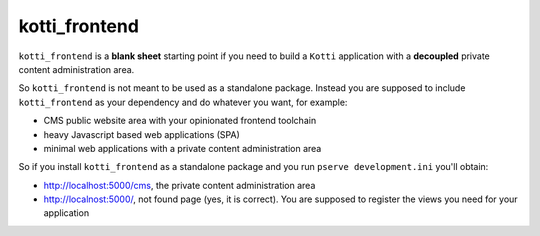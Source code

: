 kotti_frontend
==============

|build status|_
|code coverage|_

.. |build status| image:: https://secure.travis-ci.org/Kotti/kotti_frontend.png?branch=master
.. _build status: http://travis-ci.org/Kotti/kotti_frontend
.. |code coverage| image:: http://codecov.io/github/Kotti/kotti_frontend/coverage.svg?branch=master
.. _code coverage: http://codecov.io/github/Kotti/kotti_frontend?branch=master

``kotti_frontend`` is a **blank sheet** starting point
if you need to build a ``Kotti`` application with a **decoupled**
private content administration area.

So ``kotti_frontend`` is not meant to be used as a standalone
package. Instead you are supposed to include ``kotti_frontend``
as your dependency and do whatever you want, for example:

* CMS public website area with your opinionated frontend toolchain

* heavy Javascript based web applications (SPA)

* minimal web applications with a private content administration
  area

So if you install ``kotti_frontend`` as a standalone package and you run
``pserve development.ini`` you'll obtain:

* http://localhost:5000/cms, the private content administration area

* http://localnost:5000/, not found page (yes, it is correct).
  You are supposed to register the views you need for your application
